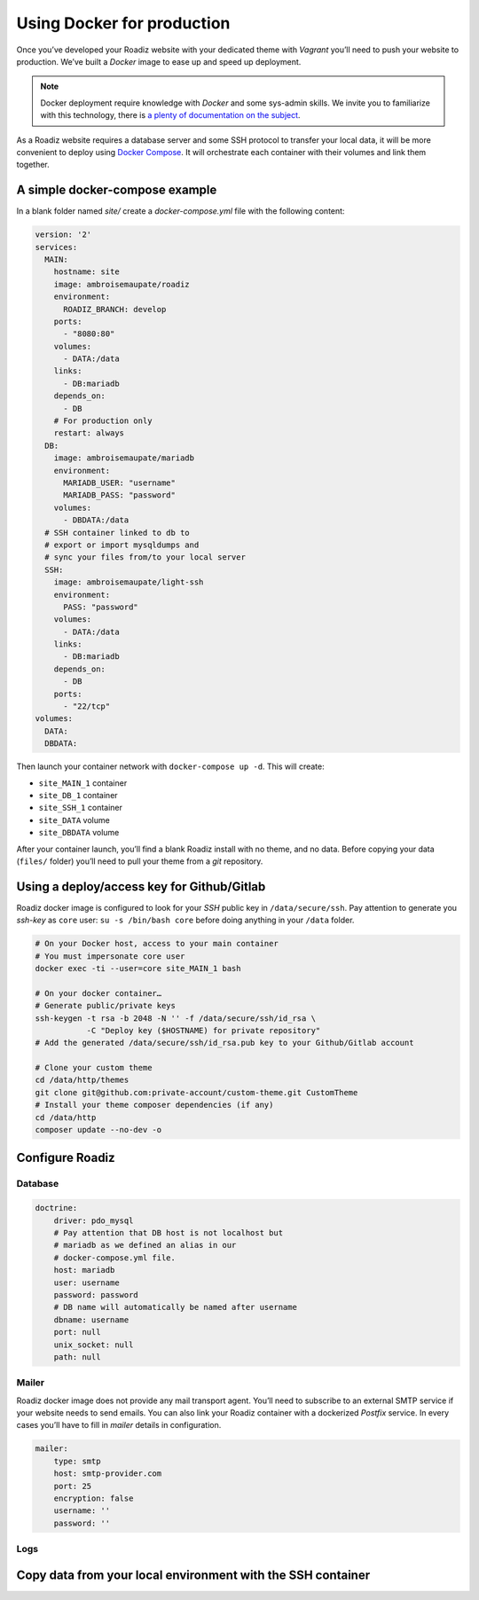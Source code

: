 .. _docker:

Using Docker for production
===========================

Once you’ve developed your Roadiz website with your dedicated theme with *Vagrant*
you’ll need to push your website to production. We’ve built a *Docker* image
to ease up and speed up deployment.

.. note::

    Docker deployment require knowledge with *Docker* and some sys-admin skills. We invite you
    to familiarize with this technology, there is `a plenty of documentation on the subject <https://www.docker.com/what-docker>`_.

As a Roadiz website requires a database server and some SSH protocol to transfer
your local data, it will be more convenient to deploy using `Docker Compose <https://docs.docker.com/compose/compose-file/>`_. It will
orchestrate each container with their volumes and link them together.

A simple docker-compose example
-------------------------------

In a blank folder named `site/` create a `docker-compose.yml` file
with the following content:

.. code-block:: yaml

    version: '2'
    services:
      MAIN:
        hostname: site
        image: ambroisemaupate/roadiz
        environment:
          ROADIZ_BRANCH: develop
        ports:
          - "8080:80"
        volumes:
          - DATA:/data
        links:
          - DB:mariadb
        depends_on:
          - DB
        # For production only
        restart: always
      DB:
        image: ambroisemaupate/mariadb
        environment:
          MARIADB_USER: "username"
          MARIADB_PASS: "password"
        volumes:
          - DBDATA:/data
      # SSH container linked to db to
      # export or import mysqldumps and
      # sync your files from/to your local server
      SSH:
        image: ambroisemaupate/light-ssh
        environment:
          PASS: "password"
        volumes:
          - DATA:/data
        links:
          - DB:mariadb
        depends_on:
          - DB
        ports:
          - "22/tcp"
    volumes:
      DATA:
      DBDATA:

Then launch your container network with ``docker-compose up -d``. This will create:

- ``site_MAIN_1`` container
- ``site_DB_1`` container
- ``site_SSH_1`` container
- ``site_DATA`` volume
- ``site_DBDATA`` volume

After your container launch, you’ll find a blank Roadiz install with no theme, and no data.
Before copying your data (``files/`` folder) you’ll need to pull your theme from a *git*
repository.

Using a deploy/access key for Github/Gitlab
-------------------------------------------

Roadiz docker image is configured to look for your *SSH* public key in ``/data/secure/ssh``.
Pay attention to generate you *ssh-key* as ``core`` user: ``su -s /bin/bash core``
before doing anything in your ``/data`` folder.

.. code-block:: bash

    # On your Docker host, access to your main container
    # You must impersonate core user
    docker exec -ti --user=core site_MAIN_1 bash

    # On your docker container…
    # Generate public/private keys
    ssh-keygen -t rsa -b 2048 -N '' -f /data/secure/ssh/id_rsa \
               -C "Deploy key ($HOSTNAME) for private repository"
    # Add the generated /data/secure/ssh/id_rsa.pub key to your Github/Gitlab account

    # Clone your custom theme
    cd /data/http/themes
    git clone git@github.com:private-account/custom-theme.git CustomTheme
    # Install your theme composer dependencies (if any)
    cd /data/http
    composer update --no-dev -o

Configure Roadiz
----------------

Database
^^^^^^^^

.. code-block:: yaml

    doctrine:
        driver: pdo_mysql
        # Pay attention that DB host is not localhost but
        # mariadb as we defined an alias in our
        # docker-compose.yml file.
        host: mariadb
        user: username
        password: password
        # DB name will automatically be named after username
        dbname: username
        port: null
        unix_socket: null
        path: null

Mailer
^^^^^^

Roadiz docker image does not provide any mail transport agent. You’ll need to
subscribe to an external SMTP service if your website needs to send emails.
You can also link your Roadiz container with a dockerized *Postfix* service. In every cases
you’ll have to fill in *mailer* details in configuration.

.. code-block:: yaml

    mailer:
        type: smtp
        host: smtp-provider.com
        port: 25
        encryption: false
        username: ''
        password: ''

Logs
^^^^

Copy data from your local environment with the SSH container
------------------------------------------------------------


